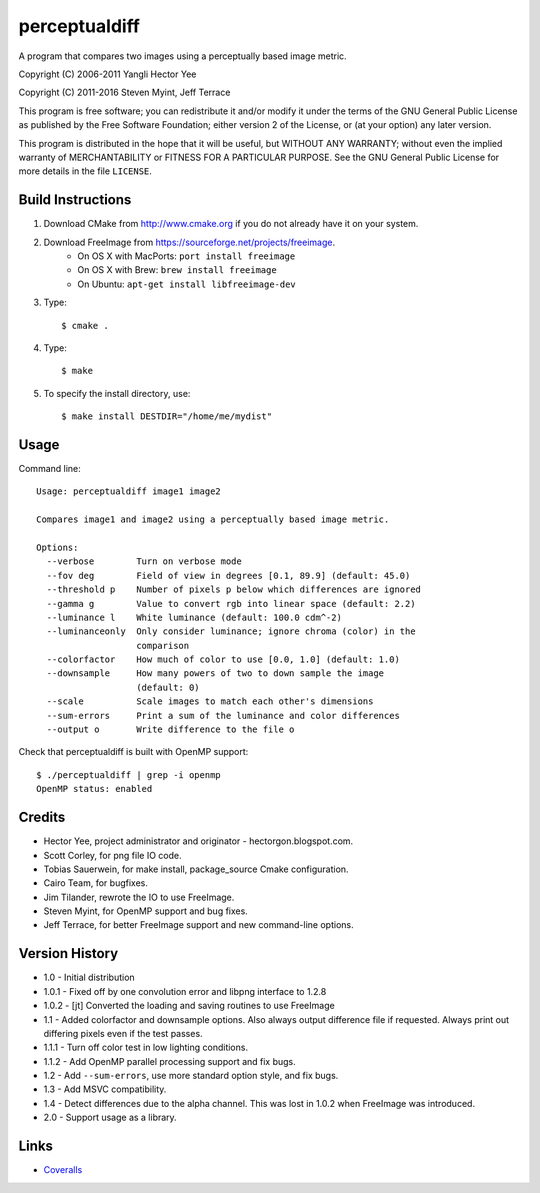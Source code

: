 ==============
perceptualdiff
==============

A program that compares two images using a perceptually based image metric.

.. image:: https://travis-ci.org/myint/perceptualdiff.svg?branch=master
    :target: https://travis-ci.org/myint/perceptualdiff
    :alt: Build status

.. image:: https://scan.coverity.com/projects/1561/badge.svg
    :target: https://scan.coverity.com/projects/1561
    :alt: Static analysis status

Copyright (C) 2006-2011 Yangli Hector Yee

Copyright (C) 2011-2016 Steven Myint, Jeff Terrace

This program is free software; you can redistribute it and/or modify it under
the terms of the GNU General Public License as published by the Free Software
Foundation; either version 2 of the License, or (at your option) any later
version.

This program is distributed in the hope that it will be useful, but WITHOUT ANY
WARRANTY; without even the implied warranty of MERCHANTABILITY or FITNESS FOR A
PARTICULAR PURPOSE.  See the GNU General Public License for more details in the
file ``LICENSE``.


Build Instructions
==================

#. Download CMake from http://www.cmake.org if you do not already have it on
   your system.
#. Download FreeImage from https://sourceforge.net/projects/freeimage.
    - On OS X with MacPorts: ``port install freeimage``
    - On OS X with Brew: ``brew install freeimage``
    - On Ubuntu: ``apt-get install libfreeimage-dev``
#. Type::

    $ cmake .

#. Type::

    $ make

#. To specify the install directory, use::

    $ make install DESTDIR="/home/me/mydist"


Usage
=====

Command line::

    Usage: perceptualdiff image1 image2

    Compares image1 and image2 using a perceptually based image metric.

    Options:
      --verbose        Turn on verbose mode
      --fov deg        Field of view in degrees [0.1, 89.9] (default: 45.0)
      --threshold p    Number of pixels p below which differences are ignored
      --gamma g        Value to convert rgb into linear space (default: 2.2)
      --luminance l    White luminance (default: 100.0 cdm^-2)
      --luminanceonly  Only consider luminance; ignore chroma (color) in the
                       comparison
      --colorfactor    How much of color to use [0.0, 1.0] (default: 1.0)
      --downsample     How many powers of two to down sample the image
                       (default: 0)
      --scale          Scale images to match each other's dimensions
      --sum-errors     Print a sum of the luminance and color differences
      --output o       Write difference to the file o


Check that perceptualdiff is built with OpenMP support::

    $ ./perceptualdiff | grep -i openmp
    OpenMP status: enabled


Credits
=======

- Hector Yee, project administrator and originator - hectorgon.blogspot.com.
- Scott Corley, for png file IO code.
- Tobias Sauerwein, for make install, package_source Cmake configuration.
- Cairo Team, for bugfixes.
- Jim Tilander, rewrote the IO to use FreeImage.
- Steven Myint, for OpenMP support and bug fixes.
- Jeff Terrace, for better FreeImage support and new command-line options.


Version History
===============

- 1.0 - Initial distribution
- 1.0.1 - Fixed off by one convolution error and libpng interface to 1.2.8
- 1.0.2 - [jt] Converted the loading and saving routines to use FreeImage
- 1.1 - Added colorfactor and downsample options. Also always output
  difference file if requested. Always print out differing pixels even if the
  test passes.
- 1.1.1 - Turn off color test in low lighting conditions.
- 1.1.2 - Add OpenMP parallel processing support and fix bugs.
- 1.2 - Add ``--sum-errors``, use more standard option style, and fix bugs.
- 1.3 - Add MSVC compatibility.
- 1.4 - Detect differences due to the alpha channel. This was lost in 1.0.2
  when FreeImage was introduced.
- 2.0 - Support usage as a library.


Links
=====

* Coveralls_

.. _`Coveralls`: https://coveralls.io/r/myint/perceptualdiff
